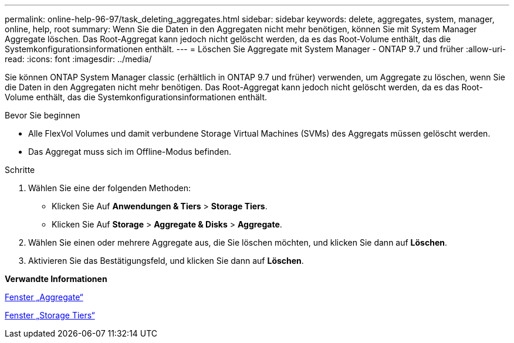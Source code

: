 ---
permalink: online-help-96-97/task_deleting_aggregates.html 
sidebar: sidebar 
keywords: delete, aggregates, system, manager, online, help, root 
summary: Wenn Sie die Daten in den Aggregaten nicht mehr benötigen, können Sie mit System Manager Aggregate löschen. Das Root-Aggregat kann jedoch nicht gelöscht werden, da es das Root-Volume enthält, das die Systemkonfigurationsinformationen enthält. 
---
= Löschen Sie Aggregate mit System Manager - ONTAP 9.7 und früher
:allow-uri-read: 
:icons: font
:imagesdir: ../media/


[role="lead"]
Sie können ONTAP System Manager classic (erhältlich in ONTAP 9.7 und früher) verwenden, um Aggregate zu löschen, wenn Sie die Daten in den Aggregaten nicht mehr benötigen. Das Root-Aggregat kann jedoch nicht gelöscht werden, da es das Root-Volume enthält, das die Systemkonfigurationsinformationen enthält.

.Bevor Sie beginnen
* Alle FlexVol Volumes und damit verbundene Storage Virtual Machines (SVMs) des Aggregats müssen gelöscht werden.
* Das Aggregat muss sich im Offline-Modus befinden.


.Schritte
. Wählen Sie eine der folgenden Methoden:
+
** Klicken Sie Auf *Anwendungen & Tiers* > *Storage Tiers*.
** Klicken Sie Auf *Storage* > *Aggregate & Disks* > *Aggregate*.


. Wählen Sie einen oder mehrere Aggregate aus, die Sie löschen möchten, und klicken Sie dann auf *Löschen*.
. Aktivieren Sie das Bestätigungsfeld, und klicken Sie dann auf *Löschen*.


*Verwandte Informationen*

xref:reference_aggregates_window.adoc[Fenster „Aggregate“]

xref:reference_storage_tiers_window.adoc[Fenster „Storage Tiers“]
